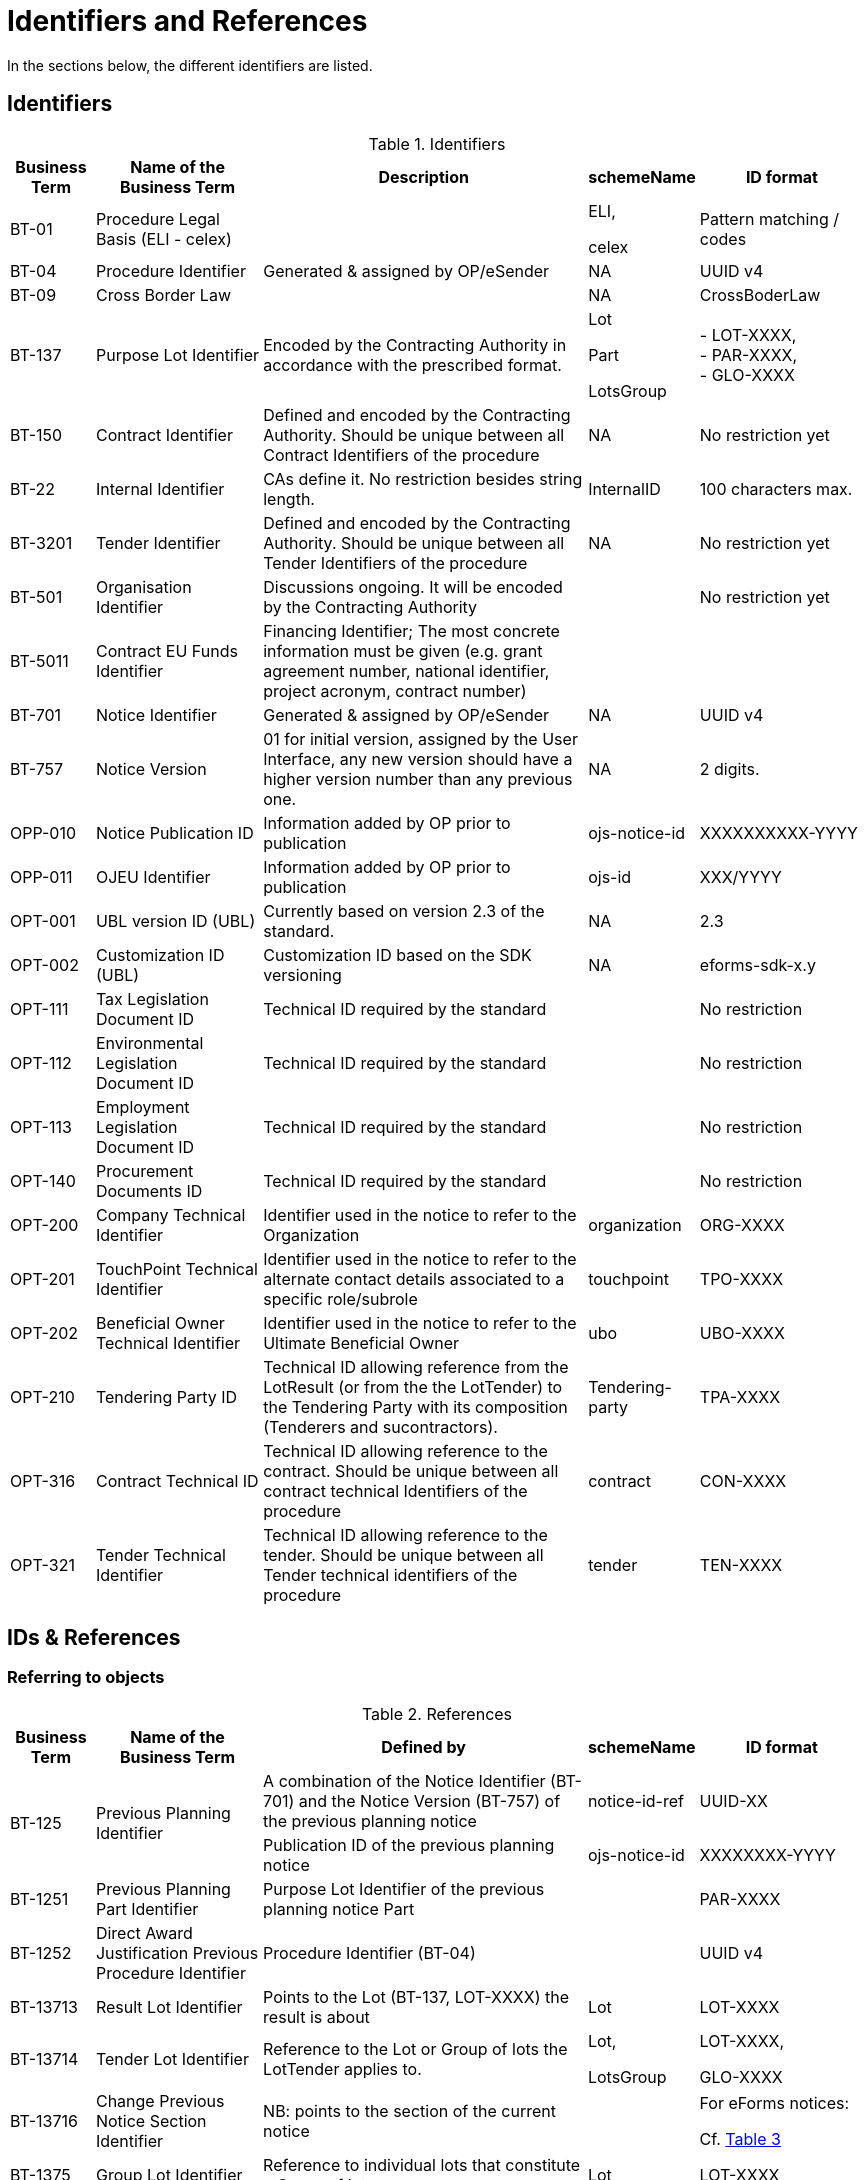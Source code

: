 :xrefstyle: short

[[identifiersAndReferencesSection]]
= Identifiers and References

In the sections below, the different identifiers are listed.

[[identifiersSection]]
== Identifiers

[[identifiersTable]]
.Identifiers
[width="100%",cols="<.^10%,<.^20%,<.^40%,<.^10%,<.^20%",options="header",]
|===
^|*Business Term* ^|*Name of the Business Term* ^|*Description* ^|*schemeName* ^|*ID format*
|BT-01 |Procedure Legal Basis (ELI - celex) | a|
ELI,

celex

|Pattern matching / codes

|BT-04 |Procedure Identifier |Generated & assigned by OP/eSender |NA
|UUID v4

|BT-09 |Cross Border Law | |NA |CrossBoderLaw

|BT-137 |Purpose Lot Identifier |Encoded by the Contracting Authority in
accordance with the prescribed format. a|
Lot

Part

LotsGroup

|- LOT-XXXX,  +
- PAR-XXXX,  +
- GLO-XXXX

|BT-150 |Contract Identifier |Defined and encoded by the Contracting
Authority. Should be unique between all Contract Identifiers of the
procedure |NA |No restriction yet

|BT-22 |Internal Identifier |CAs define it. No restriction besides
string length. |InternalID |100 characters max.

|BT-3201 |Tender Identifier |Defined and encoded by the Contracting
Authority. Should be unique between all Tender Identifiers of the
procedure |NA |No restriction yet

|BT-501 |Organisation Identifier |Discussions ongoing. It will be
encoded by the Contracting Authority | |No restriction yet

|BT-5011 |Contract EU Funds Identifier |Financing Identifier;  The 
most concrete information must be given (e.g. grant agreement number, 
national identifier, project acronym, contract number) | | 

|BT-701 |Notice Identifier |Generated & assigned by OP/eSender |NA |UUID
v4

|BT-757 |Notice Version |01 for initial version, assigned by the User
Interface, any new version should have a higher version number than any
previous one. |NA |2 digits.

|OPP-010 |Notice Publication ID |Information added by OP prior to
publication |ojs-notice-id |XXXXXXXXXX-YYYY

|OPP-011 |OJEU Identifier |Information added by OP prior to publication
|ojs-id |XXX/YYYY

|OPT-001 |UBL version ID (UBL) |Currently based on version 2.3 of the
standard. |NA |2.3

|OPT-002 |Customization ID (UBL) |Customization ID based on the SDK
versioning |NA |eforms-sdk-x.y

|OPT-111 |Tax Legislation Document ID |Technical ID required by the
standard | |No restriction

|OPT-112 |Environmental Legislation Document ID |Technical ID required
by the standard | |No restriction

|OPT-113 |Employment Legislation Document ID |Technical ID required by
the standard | |No restriction

|OPT-140 |Procurement Documents ID |Technical ID required by the
standard | |No restriction

|OPT-200 |Company Technical Identifier |Identifier used in the notice to
refer to the Organization |organization |ORG-XXXX

|OPT-201 |TouchPoint Technical Identifier |Identifier used in the notice
to refer to the alternate contact details associated to a specific
role/subrole |touchpoint |TPO-XXXX

|OPT-202 |Beneficial Owner Technical Identifier |Identifier used in the
notice to refer to the Ultimate Beneficial Owner |ubo |UBO-XXXX

|OPT-210 |Tendering Party ID |Technical ID allowing reference from the
LotResult (or from the the LotTender) to the Tendering Party with its
composition (Tenderers and sucontractors). |Tendering-party |TPA-XXXX

|OPT-316 |Contract Technical ID |Technical ID allowing reference to the contract. 
Should be unique between all contract technical Identifiers of the
procedure|contract |CON-XXXX

|OPT-321 |Tender Technical Identifier |Technical ID allowing reference to the tender. 
Should be unique between all Tender technical identifiers of the
procedure |tender |TEN-XXXX

|===

[[IDsReferencesSection]]
== IDs &amp; References

=== Referring to objects

[[referencesTable]]
.References
[width="100%",cols="<.^10%,<.^20%,<.^40%,<.^10%,<.^20%",options="header",]
|===
^|*Business Term* ^|*Name of the Business Term* ^|*Defined by* ^|*schemeName* ^|*ID format*
.2+|BT-125 .2+|Previous Planning Identifier |A combination of the Notice 
Identifier (BT-701) and the Notice Version (BT-757) of the previous
planning notice |notice-id-ref |UUID-XX

|Publication ID of the previous planning notice |ojs-notice-id
|XXXXXXXX-YYYY

|BT-1251 |Previous Planning Part Identifier |Purpose Lot Identifier of
the previous planning notice Part | |PAR-XXXX

|BT-1252 |Direct Award Justification Previous Procedure Identifier
|Procedure Identifier (BT-04) | |UUID v4

|BT-13713 |Result Lot Identifier |Points to the Lot (BT-137, LOT-XXXX)
the result is about |Lot |LOT-XXXX

|BT-13714 |Tender Lot Identifier |Reference to the Lot or Group of lots
the LotTender applies to. a|
Lot,

LotsGroup

a|
LOT-XXXX,

GLO-XXXX

|BT-13716 |Change Previous Notice Section Identifier |NB: points to the
section of the current notice | a|
For eForms notices:

Cf. <<sectionsIDsTable>>

|BT-1375 |Group Lot Identifier |Reference to individual lots that
constitute a Group of lot |Lot |LOT-XXXX

.2+|BT-1501(n) .2+|Modification Previous Notice Identifier |Reference
to the CAN (eforms notice only) that announced the contract now subject
to modification, using a combination of the Notice Identifier (BT-701) 
and the Notice Version (BT-757) |notice-id-ref a|UUID-vv

|Reference to the CAN (eforms or TEDXML) that announced the contract
now subject to modification, using the Publication Number |ojs-notice-id 
|XXXXXXXXXX-YYYY

|BT-1501(s) |Modification Previous Notice Section Identifier a|
NB: points to the section of the current notice

A single contract modification per notice

| |RESULT

|BT-195 |Unpublished Identifier |Values defined in a codelist of
Unpublished Business Terms Codes | |Cf. xref:withheld-publication.adoc[].

|BT-3202 |Contract Tender Identifier |Points to one of the existing
(Lot-) Tenders (OPT-321) |tender |TEN-XXXX

|BT-330 |Group Identifier |Points to a defined Group of lots (BT-137,
GLO-XXXX) |LotsGroup |GLO-XXXX

|BT-556 |Group Framework Value Lot Identifier |Reference to the Group of
lots the Framework applies to. |LotsGroup |GLO-XXXX

.2+|BT-758 .2+|Change Notice Version Identifier |A combination of the 
Notice Identifier (BT-701) and the Notice Version (BT-757) of the notice 
being changed (eForms notices only).  
|notice-id-ref |UUID-vv

|Publication ID of the notice being changed. eForms or TEDXML
notices. |ojs-notice-id |XXXXXXXX-YYYY

.2+a|
OPT-100

.2+a|
Framework Notice Identifier

|A combination of the Notice Identifier (BT-701) and the Notice Version 
(BT-757) of the notice that announced the Framework Agreement
(eForms notices only) |notice-id-ref |UUID-vv

|Publication ID of the notice that announced the Framework
Agreement (eForms or TEDXML notices). |ojs-notice-id |XXXXXXXX-YYYY

|OPT-300 |Buyer Technical Identifier Reference |Points to the
Organization acting as a Buyer |organization |ORG-XXXX

|OPT-300 |Service Provider Technical Identifier Reference |Points to the
Organization acting as a Service Provider |organization |ORG-XXXX

|OPT-300 |Signatory Identifier Reference |Points to the Organization who
signed the contract |organization |ORG-XXXX

|OPT-300 |Tenderer ID Reference |Points to an Organization tendering
alone, or jointly as part of a consortium or equivalent arrangement.
|organization |ORG-XXXX

|OPT-301 |Additional Info Provider Technical Identifier Reference
|Points to the Organization, or its alternate contact details, from
where additional information about the procurement procedure may be
obtained. a|
organization,

touchpoint

a|
ORG-XXXX,

TPO-XXXX

|OPT-301 |Document Provider Technical Identifier Reference |Points to
the Organization, or its alternate address, from where documents may be
consulted offline. a|
organization,

touchpoint

a|
ORG-XXXX,

TPO-XXXX

|OPT-301 |Employment Legislation Organization Technical Identifier
Reference |Points to the Organization, or its alternate contact details,
from where additional information about the employment legislation may
be obtained. a|
organization,

touchpoint

a|
ORG-XXXX,

TPO-XXXX

|OPT-301 |Environmental Legislation Organization Technical Identifier
Reference |Points to the Organization, or its alternate contact details,
from where additional information about the environmental legislation
may be obtained. a|
organization,

touchpoint

a|
ORG-XXXX,

TPO-XXXX

|OPT-301 |Tax Legislation Information Provider Technical Identifier Reference
|Points to the Organization, or its alternate contact details, from
where additional information about the tax legislation may be
obtained. a|
organization,

touchpoint

a|
ORG-XXXX,

TPO-XXXX

|OPT-301 |Financing Party (ID reference) |Points to the Organization
whose Budget is used to pay the contract |organization |ORG-XXXX

|OPT-301 |Main Contractor ID Reference |For a given Sub-contractor,
points to the tenderer of the same tendering Party to which it is
providing services |organization |ORG-XXXX

|OPT-301 |Mediator Technical Identifier Reference |Points to the
organization, or one of its alternate contact details, dealing with
mediation. a|
organization,

touchpoint

a|
ORG-XXXX,

TPO-XXXX

|OPT-301 |Payer Party (ID reference) |Points to the organization
executing the payments |organization |ORG-XXXX

|OPT-301 |Review Information Providing Organization Technical Identifier Reference |Points to
the Organization, or one of its alternate contact details, where more
information on the time limits for review procedures may be obtained. a|
organization,

touchpoint

a|
ORG-XXXX,

TPO-XXXX

|OPT-301 |Review Organization Technical Identifier Reference |Points to
the Organization, or one of its alternate contact details, dealing with
reviews. a|
organization,

touchpoint

a|
ORG-XXXX,

TPO-XXXX

|OPT-301 |Subcontractor ID Reference |Points to the sub-contractor of a
Tendering Party |organization |ORG-XXXX

|OPT-301 |Tender Evaluator Technical Identifier Reference |Points to the
Organization, or one of its alternate contact details, processing
tenders or requests to participate a|
organization,

touchpoint

a|
ORG-XXXX,

TPO-XXXX

|OPT-301 |Tender Recipient Technical Identifier Reference |Points to the
Organization, or one of its alternate contact details, receiving tenders
or requests to participate a|
organization,

touchpoint

a|
ORG-XXXX,

TPO-XXXX

|OPT-302 |Beneficial Owner Reference |For an economic operator acting as
a tenderer or subcontractor, points to the Ultimate Beneficial Owner.
|ubo |UBO-XXXX

|OPT-310 |Tendering Party ID Reference |From a LotResult or from a
LotTender, points to the associated TenderingParty |tendering-party
|TPA-XXXX

|OPT-315 |Contract Identifier Reference |From a LotResult, points to a
contract |contract |CON-XXXX

|OPT-320 |Tender Identifier Reference |From a Contract points to a
related tender and from a LotResult to a tender that applies to the lot
(or a group of lots containing it) |tender |TEN-XXXX
|===

=== Referring to sections of a notice

When creating a change, an author has to identify the notice sections
involved. The section references will be extracted from the Change
notice itself (i.e. the technical identifiers will exist and be known).
The following table lists the usable identifiers available to refer to
the different sections. Section for which the text is in grey italic
can't be modified with a Change notice and there is therefore no code
associated (_NA_).

[[sectionsIDsTable]]
.Sections IDs
[width="100%",cols="34%,33%,33%",]
|===
|*ID* |*Object* |*Information*

|*BUYER* |Buyers |

|*PROCEDURE* |Procedure a|
* Purpose

* Place of performance

* Value

* General information

* Procurement terms

* Exclusion grounds

|*PAR-XXXX* |N^th^ part a|
* Purpose

* Place of performance

* Duration (planned period)

* Value

* General information

* Procurement documents

* Techniques

* Organisations

|*GLO-XXXX* |N^th^ Group of lots a|
* Value

* General information

* Award criteria

|*LOT-XXXX* |Lot N a|
* Purpose

* Place of performance

* Duration (planned period)

* Renewal

* Value

* General information

* Strategic procurement

* Accessibility criteria

* Selection criteria

* Award criteria

* Procurement documents

* Procurement terms

* Techniques

* Organisations

|*RESULT* |Notice Result a|
* Framework Group of Lots Frameworks values

* Notice value

|*RES-XXXX* |Result for Lot N a|
* Winner(s)

* Tenderer(s)

* Statistical information

|*_NA_* |_Contract modification_ |_A "change" on a "Contract
Modification" will act on the other sections of the parent "Contract
Modification" notice_

|*ORG-XXXX* |Organizations a|* Any organization

|*_NA_* |_Changes_ |_A "change" on a "Change" will act on the other
sections of the parent "Change" notice_

|*_NA_* |_Notice information_ |_Notice metadata can not be modified
with a "Change"._
|===

[[pointlessDueToDesignSection]]
== Pointless due to design

[[pointlessBTsDueToTechnicalDesignTable]]
.Pointless BTs due to technical design
[cols=",,",options="header",]
|===
|*Field* |*Name of the field* |*Explanation*
|BT-557 |Group Framework Estimated Maximum Value Lot Identifier |BT-137

|BT-1371 |Previous Planning Lot Identifier |BT-137

|BT-1372 |Place Performance Lot Identifier |BT-137

|BT-1373 |Duration Lot Identifier |BT-137

|BT-1374 |Funds Lot Identifier |BT-137

|BT-330 |Group Identifier |BT-137

|BT-1375 |Group Lot Identifier |BT-137

|BT-1376 |Second Stage Lot Identifier |BT-137

|BT-1377 |Rewards Lot Identifier |BT-137

|BT-1378 |Selection Lot Identifier |BT-137

|BT-1379 |Requirements Lot Identifier |BT-137

|BT-13717 |Terms Lot Identifier |BT-137

|BT-13710 |Award Criteria Lot Identifier |BT-137

|BT-13711 |Techniques Lot Identifier |BT-137

|BT-13712 |Communication Lot Identifier |BT-137

|BT-13718 |Documents Lot Identifier |BT-137

|BT-13719 |Submission Lot Identifier |BT-137

|BT-13720 |Organisation Notice Section Identifier |Links conveyed by UBL
elements at dedicated places within the XML (cf. xref:parties.adoc#linkingRolesSubrolesToOrganizationsSection[Linking roles/subroles to organizations])

|BT-13721 |Strategic Procurement Notice Section Identifier |BT-137

|BT-13722 |Buyer Review Lot Identifier |BT-137

|BT-13715 |Additional Information Lot Identifier |BT-137
|===
